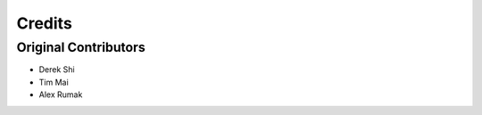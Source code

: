 *******
Credits
*******

Original Contributors
#####################
* Derek Shi
* Tim Mai
* Alex Rumak
